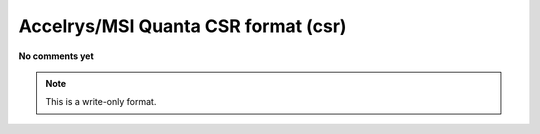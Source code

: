 .. _Accelrys_or_MSI_Quanta_CSR_format:

Accelrys/MSI Quanta CSR format (csr)
====================================

**No comments yet**

.. note:: This is a write-only format.

